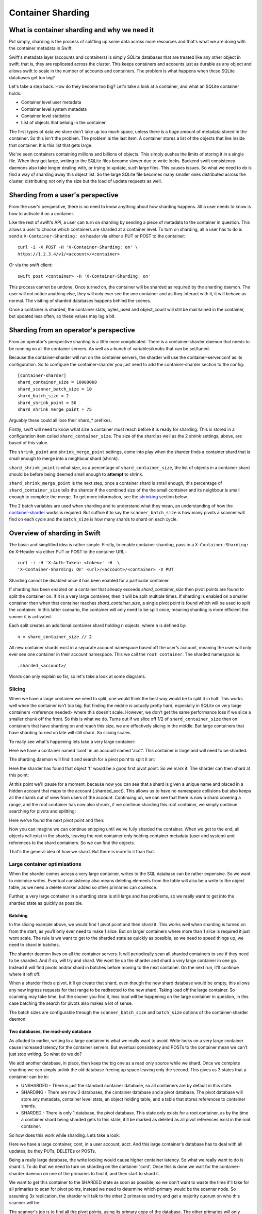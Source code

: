 ==================
Container Sharding
==================

---------------------------------------------
What is container sharding and why we need it
---------------------------------------------

Put simply, sharding is the process of splitting up some data across more
resources and that's what we are doing with the container metadata in Swift.

Swift's metadata layer (accounts and containers) is simply SQLite databases
that are treated like any other object in swift, that is, they are replicated
across the cluster. This keeps containers and accounts just as durable as any
object and allows swift to scale in the number of accounts and containers. The
problem is what happens when these SQLite databases get too big?

Let's take a step back. How do they become too big? Let's take a look at a
container, and what an SQLite container holds:

- Container level user metadata
- Container level system metadata
- Container level statistics
- List of objects that belong in the container

The first types of data we store don't take up too much space, unless there is
a *huge* amount of metadata stored in the container. So this isn't the problem.
The problem is the last item. A container stores a list of the objects that
live inside that container. It is this list that gets large.

We've seen containers containing millions and billions of objects. This simply
pushes the limits of storing it in a single file. When they get large, writing
to the SQLite files become slower due to write locks. Backend swift consistency
daemons also take longer dealing with, or trying to update, such large files.
This causes issues. So what we need to do is find a way of sharding away this
object list. So the large SQLite file becomes many smaller ones distributed
across the cluster, distributing not only the size but the load of update
requests as well.

----------------------------------
Sharding from a user's perspective
----------------------------------

From the user's perspective, there is no need to know anything about how
sharding happens. All a user needs to know is how to activate it on a
container.

Like the rest of swift's API, a user can turn on sharding by sending a piece of
metadata to the container in question. This allows a user to choose which
containers are sharded at a container level. To turn on sharding, all a user
has to do is send a ``X-Container-Sharding: on`` header via either a PUT or POST
to the container::

  curl -i -X POST -H 'X-Container-Sharding: on' \
  https://1.2.3.4/v1/<account>/<container>

Or via the swift client::

  swift post <container> -H 'X-Container-Sharding: on'

This process cannot be undone. Once turned on, the container will be sharded as
required by the sharding daemon. The user will not notice anything else, they
will only ever see the one container and as they interact with it, it will
behave as normal. The visiting of sharded databases happens behind the scenes.

Once a container is sharded, the container stats, bytes_used and object_count
will still be maintained in the container, but updated less often, so these
values may lag a bit.

---------------------------------------
Sharding from an operator's perspective
---------------------------------------

From an operator's perspective sharding is a little more complicated. There is
a container-sharder daemon that needs to be running on all the container
servers. As well as a bunch of variables/knobs that can be set/tuned.

Because the container-sharder will run on the container servers, the sharder
will use the container-server.conf as its configuration. So to configure the
container-sharder you just need to add the container-sharder section to the
config::

  [container-sharder]
  shard_container_size = 10000000
  shard_scanner_batch_size = 10
  shard_batch_size = 2
  shard_shrink_point = 50
  shard_shrink_merge_point = 75

Arguably these could all lose their shard_* prefixes.

Firstly, swift will need to know what size a container must reach before it is
ready for sharding. This is stored in a configuration item called
``shard_container_size``. The size of the shard as well as the 2 shrink settings,
above, are based of this value.

The ``shrink_point`` and ``shrink_merge_point`` settings, come into play when
the sharder finds a container shard that is small enough to merge into a
neighbour shard (shrink).

``shard_shrink_point`` is what size, as a percentage of ``shard_container_size``,
the list of objects in a container shard should be before being deemed small
enough to **attempt** to shrink.

``shard_shrink_merge_point`` is the next step, once a container shard is small
enough, this percentage of ``shard_container_size`` tells the sharder if the
combined size of the the small container and its neighbour is small enough to
complete the merge. To get more information, see the shrinking_ section below.

The 2 batch variables are used when sharding and to understand what they mean,
an understanding of how the container-sharder_ works is required. But suffice
it to say the ``scanner_batch_size`` is how many pivots a scanner will find on
each cycle and the ``batch_size`` is how many shards to shard on each cycle.

-----------------------------
Overview of sharding in Swift
-----------------------------

The basic and simplified idea is rather simple. Firstly, to enable container
sharding, pass in a ``X-Container-Sharding: On`` X-Header via either PUT or POST
to the container URL::

  curl -i -H 'X-Auth-Token: <token>' -H  \
  'X-Container-Sharding: On' <url>/<account>/<container> -X PUT

Sharding cannot be disabled once it has been enabled for a particular container.

If sharding has been enabled on a container that already exceeds
`shard_container_size` then pivot points are found to split the container on.
If it is a very large container, then it will be split multiple times. If
sharding is enabled on a smaller container then when that container reaches
`shard_container_size`, a single pivot point is found which will be used to
split the container. In this latter scenario, the container will only need to
be split once, meaning sharding is more efficient the sooner it is activated.

Each split creates an additional container shard holding ``n`` objects, where ``n``
is defined by::

  n = shard_container_size // 2

All new container shards exist in a separate account namespace based off the
user's account, meaning the user will only ever see one container in their
account namespace. This we call the ``root container``. The sharded namespace
is::

  .sharded_<account>/

Words can only explain so far, so let's take a look at some diagrams.

Slicing
-------

When we have a large container we need to split, one would think the best way
would be to split it in half. This works well when the container isn't too big.
But finding the middle is actually pretty hard, especially in SQLite on very
large containers <reference needed> where this doesn't scale. However, we don't
get the same performance loss if we slice a smaller chunk off the front. So
this is what we do. Turns out if we slice off 1/2 of ``shard_container_size``
then on containers that have sharding on and reach this size, we are
effectively slicing in the middle. But large containers that have sharding
turned on late will still shard. So slicing scales.

To really see what's happening lets take a very large container:

.. image:: images/sharding_snip1.png

Here we have a container named 'cont' in an account named 'acct'. This
container is large and will need to be sharded.

The sharding daemon will find it and search for a pivot point to split it on:

.. image:: images/sharding_snip2.png

Here the sharder has found that object 'f' would be a good first pivot point.
So we mark it. The sharder can then shard at this point:

.. image:: images/sharding_snip3.png

At this point we'll pause for a moment, because now you can see that a shard is
given a unique name and placed in a hidden account that maps to the account
(.sharded_acct). This allows us to have no namespace collisions but also keeps
all the shards out of view from users of the account. Continuing on, we can see
that there is now a shard covering a range, and the root container has now also
shrunk, if we continue sharding this root container, we simply continue
searching for pivots and splitting:

.. image:: /images/sharding_snip4.png

Here we've found the next pivot point and then:

.. image:: /images/sharding_snip5.png

Now you can imagine we can continue snipping until we've fully sharded the
container. When we get to the end, all objects will exist in the shards,
leaving the root container only holding container metadata (user and system)
and references to the shard containers. So we can find the objects.

That's the general idea of how we shard. But there is more to it than that.

Large container optimisations
-----------------------------

When the sharder comes across a very large container, writes to the SQL
database can be rather expensive. So we want to minimise writes. Eventual
consistency also means deleting elements from the table will also be a write to
the object table, as we need a delete marker added so other primaries can
coalesce.

Further, a very large container in a sharding state is still large and has
problems, so we really want to get into the sharded state as quickly as
possible.

Batching
~~~~~~~~

In the slicing example above, we would find 1 pivot point and then shard it.
This works well when sharding is turned on from the start, as you'll only ever
need to make 1 slice. But on larger containers where more than 1 slice is
required it just wont scale. The rule is we want to get to the sharded state as
quickly as possible, so we need to speed things up, we need to shard in
batches.

The sharder daemon lives on all the container servers. It will periodically
scan all sharded containers to see if they need to be sharded. And if so, will
try and shard. We wont tie up the sharder and shard a very large container in
one go. Instead it will find pivots and/or shard in batches before moving to
the next container. On the next run, it'll continue where it left off.

When a sharder finds a pivot, it'll go create that shard, even though the new
shard database would be empty, this allows any new ingress requests for that
range to be redirected to the new shard. Taking load off the large container.
So scanning may take time, but the sooner you find it, less load will be
happening on the large container in question, in this case batching the search
for pivots also makes a lot of sense.

The batch sizes are configurable through the ``scanner_batch_size`` and
``batch_size`` options of the container-sharder daemon.

Two databases, the read-only database
~~~~~~~~~~~~~~~~~~~~~~~~~~~~~~~~~~~~~

As alluded to earlier, writing to a large container is what we really want to
avoid. Write locks on a very large container cause increased latency for the
container servers. But eventual consistency and POSTs to the container mean we
can't just stop writing. So what do we do?

We add another database, in place, then keep the big one as a read only source
while we shard. Once we complete sharding we can simply unlink the old database
freeing up space leaving only the second. This gives us 3 states that a
container can be in:

.. image:: images/sharding_db_states.png

- UNSHARDED - There is just the standard container database, so all containers
  are by default in this state.
- SHARDING - There are now 2 databases, the container database and a pivot
  database. The pivot database will store any metadata, container level stats,
  an object holding table, and a table that stores references to container
  shards.
- SHARDED - There is only 1 database, the pivot database. This state only
  exists for a root container, as by the time a container shard being sharded
  gets to this state, it'll be marked as deleted as all pivot references exist
  in the root container.

So how does this work while sharding. Lets take a look:

.. image:: images/sharding_lock1.png

Here we have a large container, cont, in a user account, acct. And this large
container's database has to deal with all updates, be they PUTs, DELETEs or
POSTs.

Being a really large database, the write locking would cause higher container
latency. So what we really want to do is shard it. To do that we need to turn
on sharding on the container 'cont'. Once this is done we wait for the
container-sharder daemon on one of the primaries to find it, and then start to
shard it.

We want to get this container to the SHARDED state as soon as possible, so we
don't want to waste the time it'll take for all primaries to scan for pivot
points, instead we need to determine which primary would be the scanner node.
So assuming 3x replication, the sharder will talk to the other 2 primaries and
try and get a majority quorum on who this scanner will be.

The scanner's job is to find all the pivot points, using its primary copy of
the database. The other primaries will only shard on pivots as they are
discovered, leaving them to continue to respond to ingress requests.

The sharder works very serially, meaning it deals with one container at a time
before moving onto the next. In the future we should break this down to happen
concurrently, but that isn't happening in version 1. This gives rise to a
balancing act, we want to get to the SHARDED state as soon as possible, so we
both search for pivots and shard on pivots in batches.

The scanner node will start by searching for a number of pivots. Once it's
found as much as it can it'll move to the SHARDING state, add the pivots to the
`privot_ranges` table and go create these shard containers as empty containers.
By creating these empty containers, we take load off the large container and
they will start being responsible for ingress requests coming in for their
respective ranges. The next picture will demonstrate this:

.. image:: images/sharding_lock2.png

Here, the sharder has found 3 pivots, cat, giraffe and igloo. Because it's
found them it has created the container shards which have already started
dealing with ingress requests. These container shards are located in the
.sharded_acct account, which is a hidden account that maps to the user's.
Currently the container shards are empty and the actual data lies within the
'locked' container which is still yet to be sharded (moved to the shards).

The naming of the container shards is not in scope in this section, see
shard_naming_ to find out the how and why.

Because the first 3 shards exist, they have already started taking load off the
root container:

- cont_0_1eeb237 is dealing with anything <= cat;
- cont_0_dd8328f is dealing with anything > cat and <= giraffe;
- cont_0_ac00c6a is dealing with anything > giraffe and <= igloo;
- Finally the pivot database has an object holding table and is dealing with
  anything > igloo.

As you can see, the large container is not being written to. This means until
it's fully sharded we never need to write to it again. Further, as the scanner
node finds more and more pivots, the root container will deal with fewer and
fewer ingress requests.

The pivot database will now deal will all other writes meant for the container
being sharded, any user or system metadata updates, a place to store
replication syncs, and maintain container level statistics.

The scanner node, on each sharder cycle will find ``scanner_batch_size`` more
pivots. Once it's found them all then it'll finally start sharding itself.

Now we'll imagine one of the other primary nodes, one that wont be the scanner,
has a turn:

.. image:: images/sharding_lock3.png

It'll know the list of currently found pivots because container replication
will pass the found pivots around to all the primaries. It sees that there are
pivots in the container to shard on, so it'll need to shard. Next, if its copy
of the database isn't in the SHARDING state then it'll first switch into that
state. And then it shards.

The blue line represents where the sharding is up to, red are unsharded pivots
(or found pivots). Each primary node keeps track of where it's up to, so it can
continue where it left off in next and subsequent sharder cycles.

Sharding itself is rather straight forward:

1. Create an empty container database in a handoff location locally.
2. Insert all the stale data from the locked (large) database.
3. Check the pivot databases object holding table to see if there is anything
   there that is related and merge it into the handoff database.
4. Use container replication to push it to the container shard primaries.
5. The shard's primary will get the database and merge it with any more-recent
   data it has.

.. image:: images/sharding_lock4.png

This image just demonstrates that the process continues. The sharder is now
sharding the next pivot. While the scanner node is still searching for pivots.
See we have new one 'linux'. Now the root container only needs to deal with
requests dealing with objects whose name is greater than linux. So load will
continue to diminish.

Now this will continue until we get to the SHARDED state:

.. image:: images/sharding_lock5.png

Once we have found the last pivot, the last container shard will be from that
pivot point to the end, so greater than 'linux' (> linux)

And we can see all ingress request load goes to the container shards. The root
container will always remain as we need a place to store container level
statistics, a reference to shards, and container level metadata.

This was an example of sharding a root container. However as container shards
grow, the same thing happens to them except for one small difference. We don't
keep the sharded pivot container around. The references to shards are in the
root container only, so a container shard once it hits the SHARDED state, can
be deleted.

------------------------
Sharding: Under the hood
------------------------

Terminology
-----------

================ ==================================================
Name             Description
================ ==================================================
Root container   The original container that lives in the
                 user's account. It holds references to all
                 its shard containers and non-sharding
                 container level metadata.
Shard container  A container that holds sharded data, and
                 lives in a hidden account mirroring the
                 user's account.
Pivot            A point in the object name namespace to split the
                 object metadata at.
Pivot range      The range of objects a shard container holds.
Misplaced items  Items that don't belong in the current container
                 shard or root container. These will be moved by
                 the container-sharder.
================ ==================================================

Container Backend and sharding
------------------------------

Pivot_ranges table
~~~~~~~~~~~~~~~~~~

A new table has been added to the container SQLite database, this table is
called pivot_ranges. It stores reference to the shards. This table will be
created on existing databases when first requested.

The table schema is::

  CREATE TABLE pivot_ranges (
      ROWID INTEGER PRIMARY KEY AUTOINCREMENT,
      name TEXT,
      lower TEXT,
      upper TEXT,
      object_count INTEGER DEFAULT 0,
      bytes_used INTEGER DEFAULT 0,
      created_at TEXT,
      meta_timestamp TEXT,
      deleted INTEGER DEFAULT 0
  );

You'll notice there are two timestamps, the created_at will track when it was
created or when something major happens like a smaller shard gets merged into
it. The meta_timestamp is updated when the stats are updated. And helps when
merging out of sync containers.

Container DB states
-------------------

The container backend now maintains a db_state. A new method ``get_db_state()``
has been added and an int will be returned which will indicate the state of the
container. These response ints are represented by::

  DB_STATE_NOTFOUND = 0
  DB_STATE_UNSHARDED = 1
  DB_STATE_SHARDING = 2
  DB_STATE_SHARDED = 3

The ``get_db_state()`` method checks to see what SQLite databases exist in the
directory:

- UNSHARDED - only the standard container database (<hash>.db).
- SHARDING - both the standard container database and a pivot one (<hash>.db
  and <hash>_pivot.db).
- SHARDED - only the pivot database (<hash>_pivot.db).

To move through the states there are some methods that do the work.

set_sharding_state()
~~~~~~~~~~~~~~~~~~~~
This method:

- Creates the pivot database
- Moves the current state of the read-only database's metadata over:

.. code-block:: python

  sub_broker.update_metadata(self.metadata)

- Move any defined pivot_ranges across, this can happen when not the scanner
  node and pivot ranges come across via replication.
- Sync the replication sync points, so replication can continue.
- And to make the replication life easier set the rowid of object table in the
  pivot database to match that of where the read-only database was up to, so it
  can continue where it left off. This makes continuing to replicate over the
  boundary of old and new databases much simpler.

set_sharded_state()
~~~~~~~~~~~~~~~~~~~

This is much simpler, it unlinks the old read-only database, but first checks
that you must be in the sharding state.

**Comments/Discussion:**

- We probably need to add checks to make sure we are ready to unlink. i.e check
  to see that sharding is complete.

The PivotRange class
--------------------

When we store pivot ranges, other than metadata and name, we only really store
the lower and upper bounds to describe the range. So the PivotRange class was
created to make interactions between ranges easier.

The class is pretty basic, it stores the timestamps, stats, lower and upper
values. The _contains_, _lt_, _gt_, iter and _eq_ methods have been overridden
so it can do checks against a string or another PivotRange.

The class also contains some extra helper methods:

- newer(other) - is it newer than another range.
- overlaps(other) - does this range overlap another range.

The PivotRange class lives in swift.common.utils, and there are some other
helper methods there that are used:

- find_pivot_range(item, ranges) - Finds what range from a list of ranges that
  an item belongs to.
- pivot_to_pivot_container(...) - Given a root container and account or a
  PivotRange, generate the required sharded name.
- account_to_pivot_account(account) - Generate the sharded account from the
  given account. This is where the name of pivot account that shadows the user
  account comes from:

.. code-block:: python

  def account_to_pivot_account(account):
    if not account:
        return account
    return ".sharded_%s" % account


Getting PivotRanges
-------------------

There are two ways of getting a list of PivotRanges and it depends on where you
are in swift. The easiest and most obvious way is to use a new method in the
ContainerBroker ``build_pivot_ranges()``.

The second is to ask the container for a list of pivot nodes rather than
objects. This is done with a GET to the container server, but with the
items=pivot parameter set::

  GET /acc/cont?items=pivot&format=json

You can then build a list of PivotRange objects. An example of how this is done
can be seen in the _get_pivot_ranges method in the container sharder daemon.

Replication and replicating pivots
----------------------------------

The container-replicator (and db_replicator as required) has been updated to
replicate and sync the pivot_range table.

Swift is eventually consistent, meaning at some point we will have an unsharded
version of a container replicated with a sharded one, and being eventually
consistent, some of the objects in the unsharded one might actually exist and
need to be merged into a different shard. The sharded container holds all its
objects in the leaves, leaving the root container’s object table as an object
holding table. In this case the objects can be synced into the root container's
holding table, and we can simply let the sharder pick them up and move them the
shards themselves.

pending and merge_items
~~~~~~~~~~~~~~~~~~~~~~~

The merge_items method in the container/backend.py has been modified to be
pivot range aware. That is to say, the list of items passed to it can now
contain a mix of objects and pivot_nodes. A new flag has been added to the
pending/pickle file format called record_type, which defaults to
RECORD_TYPE_OBJECT in existing pickle/pending files when unpickled. Merge_items
will sort into 2 different lists based on the record_type, then insert, update,
or delete the required tables accordingly.

Container replication changes
~~~~~~~~~~~~~~~~~~~~~~~~~~~~~

Because swift is an eventually consistent system, we need to make sure that
when container databases are replicated, this doesn’t only replicate items in
the objects table, but also the ranges in the pivot_ranges table as well. Most
of the database replication code is a part of the db_replicator which is a
parent, and so shared by account and container replication. Because of this, an
_other_items_hook(broker) hook has been added and the container replicator uses
this hook to grab the items from the pivot_range table and return in the items
format ready to be passed into merge_items.

There is a caveat however, which is that currently the hook grabs all the
objects from the pivot_points table on every replication.

_rsync_{db,file} and rpc complete_rsync changes
~~~~~~~~~~~~~~~~~~~~~~~~~~~~~~~~~~~~~~~~~~~~~~~

When we're in a SHARDING state, we have a problem. We now have to send 2
database files instead of 1. So now we need to:

- Send the filenames we will be rsyncing over, we send these as options to the
  rpc call.
- rsync both databases across, by naming them as::

    “../tmp/<local_id><filename>”

- The rpc replication end can then find both files and rename them to their
  correct names.

We are doing this, even if there is only 1 file sent, because on a rebalance a
sharded root container could be moved to the new priamry. And this needs to
maintain the ``<hash>_pivot.db`` name.

.. _container-sharder:

Container-Sharder
-----------------

The container-sharder daemon runs on the all the container servers, looks at
each container that has either had sharding enabled or is a container shard,
and will maintain all sharding aspects of it. It inherits from the
container-replicator making it a specialised replicator and uses
container-replication to move shard data around the cluster.

Overview
~~~~~~~~

The container-sharder will run on all container-server nodes. At an interval,
it will parse all sharded containers. On each it:

- Audits the container
- Deals with any misplaced items. That is items that should belong in a
  different range container.
- Checks the size of the container, when we do, **one** of the following
  happens:

  - If the container is big enough:

    - If the node is the scanner node, search for pivots or start pivoting. If
      scanner isn't defined it'll use group election to choose one.
    - If the node isn't the scanner and pivots are defined then start splitting
      on pivots.

  - If the container is small enough then it will shrink it.
  - If the container isn’t too big or small, just leave it.

- Finally the containers object_count and bytes_used is sent to the root
  container’s pivot_ranges table.

Scanning for pivots and pivoting is done in batches, so the sharding daemon
doesn't spend too much time on one particular container. Sharding is rather
complicated, so we go into more detail below.

Shrinking, going the other way, is in fact a two phase process, and is also in
covered in more detail below.

Audit
~~~~~

The sharder performs a basic audit which simply makes sure the current shard’s
range exists in the root’s pivot_ranges table. If it's the root container,
check to see if there are any overlapping or missing ranges.

If a container is missing from the root container's ranges then we need to
decide what to do. If there is another range that overlaps it and that
overlapping range is newer, then we can probably quarantine/delete the
container, noting that if a deleted container has object data then the sharder
will deal with them as misplaced objects.

The audit will also deal with any .sharding lock files that are stale due to a
container-sharder process hung/stalled/killed during a shard so it isn't
cleaned up. This way replication can happen on these containers.

**Comments/Discussion:**

- If the container happens to be newer, then what? Maybe the update is still
  pending on the container, do we wait a certain amount of time?
- Maybe if there are .sharding lock files older than reclaim_age we can say
  they are stale (that is to say if we speed up sharding by making it
  multi-process. ATM it's serial so would be easy to spot).

Misplaced items
~~~~~~~~~~~~~~~

A misplaced object is an object that is in the wrong shard. If it’s a deleted
shard (a shard that has shrunk, or been sharded), then anything in the object
table is misplaced and needs to be dealt with. On other nodes, a quick SQL
statement is enough to find out all the objects that are on the wrong side of
the pivot range in question.

A root container that is fully sharded, so in the SHARDED state. Has an object
holding table. Any objects in this table are considered misplaced, and data is
moved to the correct shard. This holding table can get filled, usually due to
replication syncs with nodes that haven't been sharded yet. But other tools
could in the future place items in there when they don't know where they should
belong.

The sharder uses the container-reconciler/replicator’s approach of creating a
container database locally in a handoff partition, loading it up, and then
using replication to push it over to where it needs to go.

Scanner node
~~~~~~~~~~~~

To get us from the UNSHARDED to the SHARDED state as quickly as possible, we
don't want all primary nodes scanning for pivots. Instead we choose one node to
be the scanner node, whose job it'll be to scan itself for pivot points. This
leaves the other nodes to respond to requests and only worry about sharding
when their sharder gets to it.

To determine who is the scanner node, we ask for a simple majority quorum from
all the primaries and whoever has the biggest object table will win and become
the scanner. The node id is written to the metadata of the container.

The scanner node will look at the defined ``scanner_batch_size`` and find that
many (at maximum) pivots. Once it's found some pivots, it'll ask for a majority
quorum again to make sure it is still the scanner, and if so will write the
found pivots to the pivot_ranges table. The other nodes will get these pivots
via container replication.

Once the scanner node has found all pivots, it'll set some metadata to say it
has::

  X-Container-Sysmeta-Sharding-Scan-Done

This way the other nodes will know when they've finished sharding. And then
it'll start sharding itself.

**Comments/Discussion:**

- Currently there is no check to see if the current scanner has stalled, died
  or been decommissioned. We should do something about that.

Sharding a container
~~~~~~~~~~~~~~~~~~~~

If the node isn't the scanner, or if the scanner has finished scanning, then
it's time to shard. If the node is not the scanner and it's the first time to
pivot, the database could still be in the UNSHARDED state, it will stay in this
state and no sharding will happen until there is something in the pivot_ranges
table. As soon as there is, it can ``set_sharding_state()``.

If this isn't the first time sharding, there will be a piece of metadata
telling the node where it's up to::

  X-Container-Sysmeta-Shard-Last-<node_id>: <pivot>

Like the scanner, we want to get to the SHARDED state as quickly as possible,
so it's also sharding in batches, this is defined by ``batch_size``. So for each
pivot range up to batch_size, either starting from the beginning or where we
left off, we:

#. Create a new container database locally in the handoff location.
#. Set the sharding lock on it.
#. Fill it up with the records for the pivot range from the read-only database.
#. Update it with any related data from the pivot database object holding table.
#. Remove the sharding lock.
#. Use container replication to push it to container shard.
#. Update the container ``Shard-Last-<node_id>`` metadata.

If we finish the last pivot, which we know if the scanner has set the metadata,
then we can unset this ``Shard-Last-<node_id>`` metadata and instead can mark it
as SHARDED.

The root container stores all container metadata, leaving the shards to only
need to hold sharding specific metadata. So every container shard will have the
following sysmeta:

- shard-account - Points to the root account
- shard-container - Points to the root container
- shard-lower - Lower range
- shard-upper - Upper range
- shard-timestamp - Pivot range metadata information when it's created.
- shard-meta-timestamp - Pivot range metadata information when it's created.
- sharding - exists or is True only during sharding. This stops the sharding daemon to pick up empty
  container shards and shrink them back into neighbours.

**Comments/Discussion:**

- Both the root account and root container name could be inferred from the
  shards path, so these could be removed.
- The timestamp metadata might be able to be cleaned up to. Can't remember why
  its there.
- The sharding metadata is currently stopping the daemon from shrinking with
  small containers. But we have a sharding lock now so maybe we should just use
  that instead. But how do we activate it and clean it? Or maybe we just need
  to introduce a time in which the containers can't be involved in a shrink
  after sharding. This could be a use of the timestamps above.


The .sharding lock
~~~~~~~~~~~~~~~~~~

While doing some testing on a really large container database an interesting
problem was stumbled upon. When the sharding container is really large, the
latency for sharding is slow, like everything else. This leads to a situation
where the sharded container isn't fully populated before a container replicator
finds it and replicates it where it's suppose to go. At first this doesn't
sound too bad.. but there are two problems with this:

1. Due to the way we currently shard, that is create a new broker in a handoff
   node then replicate, the new shard container may not exist anywhere else
   yet, so if a container-replicator picks it up while still sharding it'll
   happily rsync_then_merge. But this means when the sharding has finally
   completed there is a high chance the replicator will then use usync, and
   that means it could stick around on the handoff node for a long time. This
   isn't very efficient.

2. Worse still if the replicator grabs a smaller shard before it's finished, it
   will get to its final destinations on other storage nodes, and then when
   that node's sharder picks it up it may want to shrink it into a neighbour.

As you can imagine, 2 is a pain and can give rise to some interesting problems
or even loops. To solve this problem, the addition of a sharding lock has been
introduced. It is simply a .sharding file that gets dropped in the container
directory and removed when done. Replicators will now simply skip over a
container with a .sharding lock.

The sharding lock is implemented as a context managed function of the
ContainerBroker class:

.. code-block:: python

  @contextmanager
  def sharding_lock(self):
      lockpath = '%s/.sharding' % self.db_dir
      try:
          fd = os.open(lockpath, os.O_WRONLY | os.O_CREAT)
          yield fd
      finally:
          os.unlink(lockpath)

  def has_sharding_lock(self):
      lockpath = '%s/.sharding' % self.db_dir
      return os.path.exists(lockpath)

As mentioned earlier, care will need to be given when dealing with stale locks,
that will be a part of the sharders job.

.. _shard_naming:

Naming a shard container
~~~~~~~~~~~~~~~~~~~~~~~~

When we create a shard container we need to think of a name, and it should be a
name that doesn’t have any chance of name collisions in the future. Currently
the naming is done by:

.. code-block:: python

  md5sum = md5()
  md5sum.update("%s-%s" % (pivot, timestamp))
  return "%s-%d-%s" % (container, node_id, md5sum.hexdigest())

So looks something like::

  <container>-<node_id>-<MD5 of pivot + timestamp>

In the old versions we’d put the pivot point in the name, this though had the
side effect of potentially being reused on a very unlikely edge case, but more
importantly would mean the size of the container name could easily get too
large (depending on the pivot object's name). The MD5 helps keep the container
name to a consistent size.

**Comments/Discussion:**

- The addition of the node id just tells us which node was the scanner, so
  which node created it. This information isn't really used anywhere so could
  be dropped.
- Or maybe there is a better naming scheme we could use?

.. _shrinking:

Shrinking
~~~~~~~~~

Turns out shrinking (merging containers back when they get too small) is even
more complicated than sharding.

When sharding, we at least have all the objects that need to shard all on the
container server we were on. When shrinking, we need to find a range neighbour
that most likely lives somewhere else.

So how do we get around this? At the moment it’s another 2 phase process.

Shrinking happens during the sharding cycle loop. If a container has too few
items then the sharder will look into the possibility of shrinking the
container. Which starts at phase 1:

**Phase 1:**

#. Find out if the container really has few enough objects: that is a majority
   quorum of counts from all the primary nodes below the threshold (see below).
#. If there are few enough objects then check the neighbours to see if it’s
   possible to shrink/merge together, again this requires getting a quorum.
#. If all comes back successful set some metadata on the 2 containers to mark
   intention and so to stop other things shrinking or pivoting into the
   neighbour. The metadata set is:

::

  X-Container-Sysmeta-Shard-Merge: <neighbour>
  X-Container-Sysmeta-Shard-Shrink: <this container>


**Phase 2:**

#. Make sure we still have quorum on who the shrink and merge containers are.
#. Make an empty merge container in a handoff node, and set .sharding lock.
#. Move shrink items into the merge container.
#. Unlock .sharding lock and replicate containers. Updating the new lower/upper
   metadata in the merge container and updating the root container.
#. Delete the Shrink container.


Shrinking - small enough
~~~~~~~~~~~~~~~~~~~~~~~~

OK, so that’s all good and fine, but what is small enough, both from the
container and small enough neighbour?

Shrinking has added two new configuration parameters to the container-sharder
config section:

#. shard_shrink_point - percentage of shard_container_size that a container is
   deemed small enough to try and shrink. Default is 50%.
#. shard_shrink_merge_point - percentage of shard_container_size that a
   container will need to be below after the two containers have merged.
   Default is 75%.

The idea is, taking the defaults, when a container gets < 50% of
shard_container_size, then the sharder will look to see if there are any
neighbours that when its object count added to itself is < 75% of
shard_container_size then merge with it. If it can’t find a neighbour that will
be < 75% then we can’t shrink and the container will have to stay as it is.

If both neighbours are small enough to merge into, then we always pick the
smallest.

**Comments/Discussion:**

- After discussions with notmyname at LCA we might want to lower this to
  something really small, like 5%.

Updating Stats
~~~~~~~~~~~~~~
As you would expect, if we simply did a HEAD of the root container. The
bytes_used and object_count stats would come back at 0 or close to it. This is
because when sharded the root container doesn’t have any or has very few
objects in its objects table, as they’ve been sharded away.

A very slow and expensive approach to get the right stats is propagating the
HEAD to every container shard and then collating the results. This is very
expensive. So instead, the solution is to update the counts every now and
again. Because we are dealing with container shards that are also replicated,
there are a lot of counts out there to take into account, and this gets
complicated when they all need to update a single count in the root container.

This is why the pivot_ranges table now also stores the *current* count and
bytes_used for each range, as each range represents a sharded container, we now
have a place to update individually::

  CREATE TABLE pivot_ranges (
      ...
      object_count INTEGER DEFAULT 0,
      bytes_used INTEGER DEFAULT 0,
      ...
  );

When we container HEAD the root container all we need to do is sum up the
columns. This is what the ContainerBroker’s ``get_pivot_usage`` method does with
a simple SQL statement::

  SELECT sum(object_count), sum(bytes_used)
  FROM pivot_ranges
  WHERE deleted=0;

Some work has been done to be able to update these pivot_ranges so the stats
can be updated. You can now update them through a simple PUT or DELETE via the
container-server API. The pivot range API allows you to send a PUT/DELETE
request with some headers to update the pivot range, these headers are:

- x-backend-record-type - which must be RECORD_TYPE_PIVOT_NODE, otherwise it’ll
  be treated as an object.
- x-backend-pivot-objects - The object count, which can be prefixed with a - or
  + (More on this next).
- x-backend-pivot-bytes - The bytes used of the range, again can be prefixed
  with - or +.
- x-backend-pivot-lower - The lower range.
- x-backend-pivot-upper - The upper range.

**Note:** We use x-backend-* headers because these should only be used by swift’s backend.

The name of the object in the request would be the name of the pivot range
container.

The objects and bytes can optionally be prefixed with ‘-‘ or ‘+’. When they do
they effect the count accordingly. For example, if we want to define a new
value for the number of objects then we can::

	x-backend-pivot-objects: 100

This will set the number for the object_count stat for the range to 100. The
sharder sets the new count and bytes like this during each cycle to reflect the
current state of the world, seeing it knows best at the time. The API however
allows a request of::

	x-backend-pivot-object: +1

This would increment the current value. In this case it would make the new
value 101. A ‘-‘ will decrement.

The idea behind this is if an operator wants to sacrifice more requests in the
cluster with more up-to-date stats, we could get the object-updaters and
object-servers to send a + or - once an object is added or deleted. The sharder
would correct the count if it gets slightly out of sync.

The merge_items method in the ContainerBroker can merge prefixed requests
together (+2 etc) if required. However although currently implemented, it isn't
used anywhere in swift at the moment.

**Comments/Discussion:**

- The increment/decrement API was just an idea, and we could remove this
  functionality simplifying the pivot merge items code.

Container Updates and 300 redirects
-----------------------------------
When a new object PUT or DELETE comes in to the proxy, if the root container
has sharding enabled, then 2 additional headers are passed to the object
servers that will do the container update:

- X-Backend-Container-Update-Override-Backend-Pivot-Account
- X-Backend-Container-Update-Override-Backend-Pivot-Container

The nodes metadata that the object-server will use to know what container
servers to update we be the shards. We leave the current Account and Container
data as is, as the object-updater may need to know the root container to get a
new shard if the container is further sharded while sitting on disk as an async
pending.

As the object-server doesn't talk to rings, it can only attempt to talk to the
given nodes. So if the object-server fails to update the container server,
it'll be dropped as async pending.

On the container server side, if it gets a PUT to sharded container, and it
doesn't belong here, it'll respond with a 301 redirect. The object-server will
see this as a failure.

The object-updater on the other hand is a different beast. It does have access
to the rings, so it'll receive a 301 and be able to redirect to the correct
container shard. If the updater still fails to update the new shard then the
new shard account and container are added to the async file, so it can continue
where it left off next time. On the edge case that a redirect loop could be
introduced, the updater will only redirect twice before giving up until the
next round.

Container GET
-------------
Object listing when we are in one of the two new states, SHARDING and SHARDED,
is a little more complicated.

To start with, the proxy does the hard work, which makes sense because it has
all the smarts on how to talk to nodes and has access to the container ring.
When a container GET of a sharded root container comes into the proxy, it'll
send json GET requests to the containers in question and then build up the
response and send it back to the user.

It first needs to send a request to the root container asking for either all
the pivot ranges or all the pivot ranges responsible responding to the request,
if marker and/or end-marker is given.

The container-server API has grown a way of asking for pivot_ranges rather than
objects::

  GET <account>/<container>?items=pivot&format=json

If the marker, 'end_marker' is included, the container-server is smart enough
to only return the pivot ranges needed.

Now let's take a look at the new states to see how this works. We'll start with
SHARDED because that's an easier case.

SHARDED
~~~~~~~
.. image:: images/sharding_lock_sharded_GET.png

The collection of objects happens in the proxy. In the diagram above we can see
the container GET request is asking for objects that extend over a pivot range
boundary, so lets follow the numbers:

1. The request comes into the proxy. The request must have at least a marker,
   and also perhaps and end_marker.
2. The proxy will ask the root container for a list of pivot ranges (shards)
   that are responsible for the range in the initial request. This could be
   something like:

::

  GET acc/cont?items=pivot&format=json&marker=frog&end_marker=hermit

3. The proxy now has references to cont_0_dd8328f and cont_0_ac00c6a, so sends
   the request to the former first.
4. Then sends the request to the next container, adjusting the limit.
5. It merges the results, formats them in the format the initial request
   requested and sends back the response.

SHARDING
~~~~~~~~
.. image:: images/sharding_lock_sharding_GET.png

The sharding example is a little more complicated. As such, we've simplified
the incoming request. This time the range of the request fits into only one
range.

Like in the earlier diagrams, the blue lines indicate where the sharding is up
to, so in the above diagram we are asking for a range that hasn't been sharded
yet. This is on purpose, as if we did ask from something inside a blue range,
it'll be exactly like a sharded GET.

So let's follow the numbers again:

1. Like before the request comes into the proxy and this time the marker must
   put it after 'igloo'.
2. The proxy can see in container info that the container is sharding and where
   it's up to. It asks for the pivot ranges, if there are any, and then sends a
   GET request to the root container.
3. The root container, knowing that is hasn't sharded that area yet will ask
   the read-only database for the response, then ask the pivot database's object
   holding table for the same response and merges the answers together and returns
   the response to the proxy.
4. The proxy then asks the container shard, cont_0_84329c7, for what it has.
   This container shard would be mostly empty but will have any new ingress
   changes.
5. Like before the proxy will merge all these responses and sends a response.

When asking the container shard and the object holding table we need to include
deleted markers because objects in the read-only database are stale and an
ingress request might have deleted an object. The container backend now excepts
an 'include_deleted' to allow for this::

  GET <account>/<container>?items=all

Container PUT
-------------
As with container GET, the proxy is shard aware. When a container PUT comes in
with an object, the proxy can just ask what pivot node should handle this
request. In the PUT situation the proxy will again send a pivot GET to the
container server, but this time add the object as well::

  GET <account>/<container>/<object>?items=pivot&format=json

The response will be a single range, the range responsible for holding this
object.

Container DELETE
----------------
Deletes are pretty straightforward:

#. Receive a DELETE
#. Before applying to the root container, go apply to shards.
#. If all succeed then delete the root container.

But there is a problem, what happens if a shard returns a 409?

Cascade DELETES
~~~~~~~~~~~~~~~
Currently when a container DELETE is received, Swift will return a 409
(HTTPConflict) if the container isn't empty. That is to say if there is
something in the object table.

This is more problematic on sharded containers. As mentioned earlier, a DELETE
request is received by a container-server. Before applying it the root
container, it will first issue the DELETE request to all shard containers. Say
we get to the 6th container shard, and it still has an object. It'll return a
409, which we then can return as a response. However what happens to the first
5 container shards that are now marked as deleted?

**Comments/Discussion:**

- What to do in this situation?

- There are some options, and these are by no means the only options:

 #. Send a container PUT with the required metadata to create each container
    shard. But this involves extra requests to correct itself.
 #. Make the container-server more shard aware and create missing containers.

- Now that the object counts are stored in the root container for each
  container shard this might be less of a problem, because we can always check
  with the root container first. However what if those values lag?
